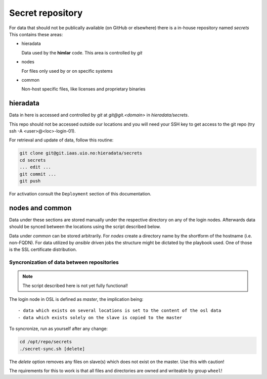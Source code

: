 =================
Secret repository
=================

For data that should not be publically available (on GitHub or elsewhere) there
is a in-house repository named `secrets` This contains these areas:

- hieradata

  Data used by the **himlar** code. This area is controlled by *git*

- nodes

  For files only used by or on specific systems

- common

  Non-host specific files, like licenses and proprietary binaries


hieradata
---------

Data in here is accessed and controlled by *git* at `git@git.<domain>` in `hieradata/secrets`.

This repo should not be accessed outside our locations and you will need your
SSH key to get access to the git repo (try ssh -A <user>@<loc>-login-01).

For retrieval and update of data, follow this routine:

.. code:: bash

    git clone git@git.iaas.uio.no:hieradata/secrets
    cd secrets
    ... edit ...
    git commit ...
    git push


For activation consult the ``Deployment`` section of this documentation.


nodes and common
----------------

Data under these sections are stored manually under the respective directory on
any of the login nodes. Afterwards data should be synced between the locations
using the script described below.

Data under `common` can be stored arbitrarily. For `nodes` create a directory
name by the shortform of the hostname (i.e. non-FQDN). For data utilized by *ansible*
driven jobs the structure might be dictated by the playbook used. One of those
is the SSL certificate distribution.


Syncronization of data between repositories
'''''''''''''''''''''''''''''''''''''''''''

.. NOTE::
   The script described here is not yet fully functional!

The login node in OSL is defined as *master*, the implication being::

  - data which exists on several locations is set to the content of the osl data
  - data which exists solely on the slave is copied to the master


To syncronize, run as yourself after any change:

.. code:: bash

    cd /opt/repo/secrets
    ./secret-sync.sh [delete]

The `delete` option removes any files on slave(s) which does not exist on the
master. Use this with caution!

The rquirements for this to work is that all files and directories are owned and
writeable by group ``wheel``!
